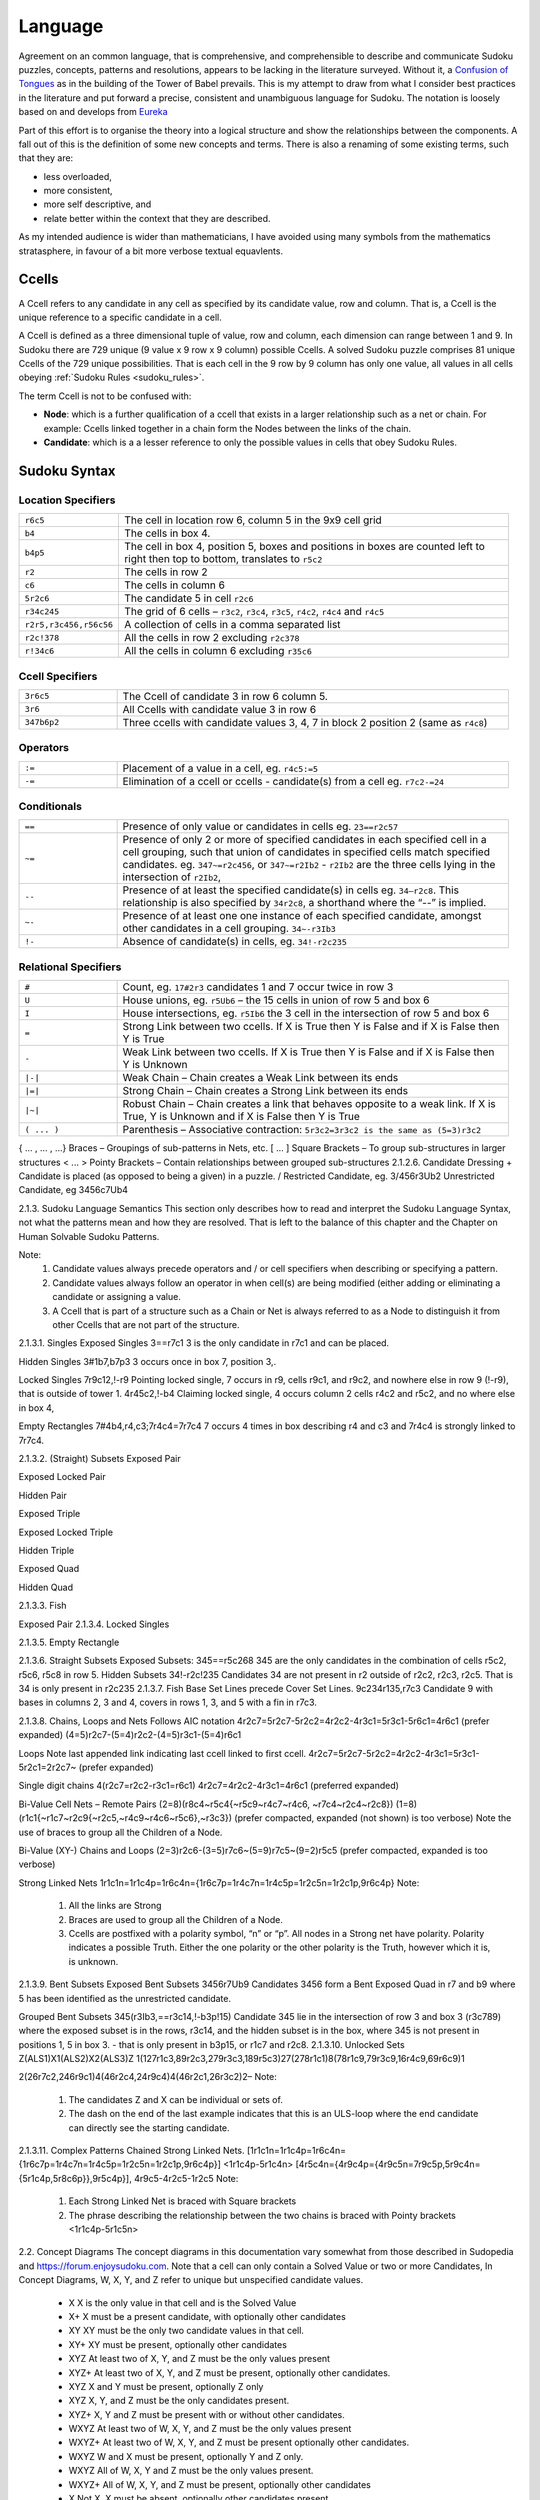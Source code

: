 .. title:: Yet another Sudoku | Foundation | Language
.. role:: raw-html(raw)
   :format: html

********
Language
********

Agreement on an common language, that is comprehensive, and comprehensible to describe
and communicate Sudoku puzzles, concepts, patterns and resolutions,
appears to be lacking in the literature surveyed.  Without it, a `Confusion of Tongues
<https://en.wikipedia.org/wiki/Tower_of_Babel#Confusion_of_tongues>`_ as in the building of the Tower
of Babel prevails.  This is my attempt to draw from what I consider best practices in the literature
and put forward a precise, consistent and unambiguous language for Sudoku.  The notation is loosely
based on and develops from `Eureka <http://sudopedia.enjoysudoku.com/Eureka.html>`_

Part of this effort is to organise the theory into a logical structure and show the relationships
between the components.  A fall out of this is the definition of some new concepts and terms.  There
is also a renaming of some existing terms, such that they are:

*  less overloaded,
*  more consistent,
*  more self descriptive, and
*  relate better within the context that they are described.

As my intended audience is wider than mathematicians, I have avoided using many symbols from the
mathematics stratasphere, in favour of a bit more verbose textual equavlents.

Ccells
======

A Ccell refers to any candidate in any cell as specified by its candidate value, row and column.  That is,
a Ccell is the unique reference to a specific candidate in a cell.

A Ccell is defined as a three dimensional tuple of value, row and column, each dimension can range
between 1 and 9.  In Sudoku there are 729 unique (9 value x 9 row x 9 column) possible Ccells.  A
solved Sudoku puzzle comprises 81 unique Ccells of the 729 unique possibilities.  That is each cell
in the 9 row by 9 column has only one value, all values in all cells obeying :ref:`Sudoku Rules <sudoku_rules>`.

The term Ccell is not to be confused with:

*  **Node**:  which is a further qualification of a ccell that exists in a larger relationship such
   as a net or chain.  For example:  Ccells linked together in a chain form the Nodes between the
   links of the chain.
*  **Candidate**:  which is a a lesser reference to only the possible values in cells that obey Sudoku Rules.

Sudoku Syntax
=============

Location Specifiers
-------------------

.. list-table::
   :widths: 20 80
   :align: left
   :width: 98%

   *  -  ``r6c5``
      -  The cell in location row 6, column 5 in the 9x9 cell grid
   *  -  ``b4``
      -  The cells in box 4.
   *  -  ``b4p5``
      -  The cell in box 4, position 5, boxes and positions in boxes are counted left to right then
         top to bottom, translates to ``r5c2``
   *  -  ``r2``
      -  The cells in row 2
   *  -  ``c6``
      -  The cells in column 6
   *  -  ``5r2c6``
      -  The candidate 5 in cell ``r2c6``
   *  -  ``r34c245``
      -  The grid of 6 cells – ``r3c2``, ``r3c4``, ``r3c5``, ``r4c2``, ``r4c4`` and ``r4c5``
   *  -  ``r2r5,r3c456,r56c56``
      -  A collection of cells in a comma separated list
   *  -  ``r2c!378``
      -  All the cells in row 2 excluding ``r2c378``
   *  -  ``r!34c6``
      -  All the cells in column 6 excluding ``r35c6``

Ccell Specifiers
----------------

.. list-table::
   :widths: 20 80
   :align: left
   :width: 98%

   *  -  ``3r6c5``
      -  The Ccell of candidate 3 in row 6 column 5.
   *  -  ``3r6``
      -  All Ccells with candidate value 3 in row 6
   *  -  ``347b6p2``
      -  Three ccells with candidate values 3, 4, 7 in block 2 position 2 (same as ``r4c8``)

Operators
---------

.. list-table::
   :widths: 20 80
   :align: left
   :width: 98%

   *  -  ``:=``
      -  Placement of a value in a cell, eg. ``r4c5:=5``
   *  -  ``-=``
      -  Elimination of a ccell or ccells - candidate(s) from a cell eg. ``r7c2-=24``

Conditionals
------------

.. list-table::
   :widths: 20 80
   :align: left
   :width: 98%

   *  -  ``==``
      -  Presence of only value or candidates in cells  eg. ``23==r2c57``
   *  -  ``~=``
      -  Presence of only 2 or more of specified candidates in each specified cell in a cell grouping,
         such that union of candidates in specified cells match specified candidates. eg.  ``347~=r2c456``,
         or ``347~=r2Ib2`` - ``r2Ib2`` are the three cells lying in the intersection of ``r2Ib2``,
   *  -  ``--``
      -  Presence of at least the specified candidate(s) in cells eg. ``34—r2c8``.  This relationship is also
         specified by ``34r2c8``, a shorthand where the “--” is implied.
   *  -  ``~-``
      -  Presence of at least one one instance of each specified candidate, amongst other candidates in a cell
         grouping.  ``34~-r3Ib3``
   *  -  ``!-``
      -  Absence of candidate(s) in cells, eg. ``34!-r2c235``

Relational Specifiers
---------------------

.. list-table::
   :widths: 20 80
   :align: left
   :width: 98%

   *  -  ``#``
      -  Count, eg. ``17#2r3`` candidates 1 and 7 occur twice in row 3
   *  -  ``U``
      -  House unions, eg. ``r5Ub6`` – the 15 cells in union of row 5 and box 6
   *  -  ``I``
      -  House intersections, eg. ``r5Ib6`` the 3 cell in the intersection of row 5 and box 6
   *  -  ``=``
      -  Strong Link between two ccells. If X is True then Y is False and if X is False then Y is True
   *  -  ``-``
      -  Weak Link between two ccells. If X is True then Y is False and if X is False then Y is Unknown
   *  -  ``|-|``
      -  Weak Chain – Chain creates a Weak Link between its ends
   *  -  ``|=|``
      -  Strong Chain – Chain creates a Strong Link between its ends
   *  -  ``|~|``
      -  Robust Chain – Chain creates a link that behaves opposite to a weak link. If X is True, Y is Unknown
         and if X is False then Y is True
   *  -  ``( ... )``
      -  Parenthesis – Associative contraction: ``5r3c2=3r3c2 is the same as (5=3)r3c2``


{ ... , ... , ...}	Braces – Groupings of sub-patterns in Nets, etc.
[ ... ]	Square Brackets – To group sub-structures in larger structures
< ... >	Pointy Brackets – Contain relationships between grouped sub-structures
2.1.2.6.   Candidate Dressing
+	Candidate is placed (as opposed to being a given) in a puzzle.
/	Restricted Candidate, eg. 3/456r3Ub2
\	Unrestricted Candidate, eg 34\56c7Ub4

2.1.3.   Sudoku Language Semantics
This section only describes how to read and interpret the Sudoku Language Syntax, not what the patterns mean and how they are resolved.  That is left to the balance of this chapter and the Chapter on Human Solvable Sudoku Patterns.

Note:
    1. Candidate values always precede operators and / or cell specifiers when describing or specifying a pattern.
    2. Candidate values always follow an operator in when cell(s) are being modified (either adding or eliminating a candidate or assigning a value.
    3. A Ccell that is part of a structure such as a Chain or Net is always referred to as a Node to distinguish it from other Ccells that are not part of the structure.

2.1.3.1.   Singles
Exposed Singles
3==r7c1	3 is the only candidate in r7c1 and can be placed.

Hidden Singles
3#1b7,b7p3	3 occurs once in box 7, position 3,.

Locked Singles
7r9c12,!-r9		Pointing locked single, 7 occurs in r9, cells r9c1, and r9c2, and nowhere else in row 9 (!-r9), that is outside of tower 1.
4r45c2,!-b4	Claiming locked single, 4 occurs column 2 cells  r4c2 and r5c2, and no where else in box 4,

Empty Rectangles
7#4b4,r4,c3;7r4c4=7r7c4
7 occurs 4 times in box describing r4 and c3 and 7r4c4 is strongly linked to 7r7c4.

2.1.3.2.   (Straight) Subsets
Exposed Pair

Exposed Locked Pair

Hidden Pair

Exposed Triple

Exposed Locked Triple

Hidden Triple

Exposed Quad

Hidden Quad

2.1.3.3.   Fish




Exposed Pair
2.1.3.4.   Locked Singles

2.1.3.5.   Empty Rectangle





2.1.3.6.   Straight Subsets
Exposed Subsets:
345==r5c268	345 are the only candidates in the combination of cells r5c2, r5c6, r5c8 in row 5.
Hidden Subsets
34!-r2c!235	Candidates 34 are not present in r2 outside of r2c2, r2c3, r2c5.  That is 34 is only present in r2c235
2.1.3.7.   Fish
Base Set Lines precede Cover Set Lines.
9c234r135,r7c3	Candidate 9 with bases in columns 2, 3 and 4, covers in rows 1, 3, and 5 with a fin in r7c3.

2.1.3.8.   Chains, Loops and Nets
Follows AIC notation
4r2c7=5r2c7-5r2c2=4r2c2-4r3c1=5r3c1-5r6c1=4r6c1  (prefer expanded)
(4=5)r2c7-(5=4)r2c2-(4=5)r3c1-(5=4)r6c1

Loops
Note last appended link indicating last ccell linked to first ccell.
4r2c7=5r2c7-5r2c2=4r2c2-4r3c1=5r3c1-5r2c1=2r2c7~  (prefer expanded)

Single digit chains
4(r2c7=r2c2-r3c1=r6c1)
4r2c7=4r2c2-4r3c1=4r6c1  (preferred expanded)

Bi-Value Cell Nets – Remote Pairs
(2=8)(r8c4~r5c4{~r5c9~r4c7~r4c6, ~r7c4~r2c4~r2c8})
(1=8)(r1c1{~r1c7~r2c9{~r2c5,~r4c9~r4c6~r5c6},~r3c3})  (prefer compacted, expanded (not shown) is too verbose)
Note the use of braces to group all the Children of a Node.

Bi-Value (XY-) Chains and Loops
(2=3)r2c6-(3=5)r7c6~(5=9)r7c5~(9=2)r5c5  (prefer compacted, expanded is too verbose)

Strong Linked Nets
1r1c1n=1r1c4p=1r6c4n={1r6c7p=1r4c7n=1r4c5p=1r2c5n=1r2c1p,9r6c4p}
Note:

    1. All the links are Strong
    2. Braces are used to group all the Children of a Node.
    3. Ccells are postfixed with a polarity symbol, “n” or “p”.  All nodes in a Strong net have polarity. Polarity indicates a possible Truth.  Either the one polarity or the other polarity is the Truth, however which it is, is unknown.

2.1.3.9.   Bent Subsets
Exposed Bent Subsets
34\56r7Ub9	Candidates 3456 form a Bent Exposed Quad in r7 and b9 where 5 has been identified as the unrestricted candidate.

Grouped Bent Subsets
345(r3Ib3,==r3c14,!-b3p!15)  Candidate 345 lie in the intersection of row 3 and box 3 (r3c789) where the exposed subset is in the rows, r3c14, and the hidden subset is in the box, where 345 is not present in positions 1, 5 in box 3. - that is only present in b3p15, or r1c7 and r2c8.
2.1.3.10.   Unlocked Sets
Z(ALS1)X1(ALS2)X2(ALS3)Z
1(127r1c3,89r2c3,279r3c3,189r5c3)27(278r1c1)8(78r1c9,79r3c9,16r4c9,69r6c9)1

2(26r7c2,246r9c1)4(46r2c4,24r9c4)4(46r2c1,26r3c2)2–
Note:

    1. The candidates Z and X can be individual or sets of.
    2. The dash on the end of the last example indicates that this is an ULS-loop where the end candidate can directly see the starting candidate.

2.1.3.11.   Complex Patterns
Chained Strong Linked Nets.
[1r1c1n=1r1c4p=1r6c4n={1r6c7p=1r4c7n=1r4c5p=1r2c5n=1r2c1p,9r6c4p}]
<1r1c4p-5r1c4n>
[4r5c4n={4r9c4p={4r9c5n=7r9c5p,5r9c4n={5r1c4p,5r8c6p}},9r5c4p}],
4r9c5-4r2c5-1r2c5
Note:

    1. Each Strong Linked Net is braced with Square brackets
    2. The phrase describing the relationship between the two chains is braced with Pointy brackets <1r1c4p-5r1c5n>


2.2.   Concept Diagrams
The concept diagrams in this documentation vary somewhat from those described in Sudopedia and https://forum.enjoysudoku.com.  Note that a cell can only contain a Solved Value or two or more Candidates, In Concept Diagrams, W, X, Y, and Z refer to unique but unspecified candidate values.

    • X	X is the only value in that cell and is the Solved Value
    • X+	X must be a present candidate, with optionally other candidates
    • XY	XY must be the only two candidate values in that cell.
    • XY+	XY must be present, optionally other candidates
    • XYZ	At least two of X, Y, and Z must be the only values present
    • XYZ+	At least two of X, Y,  and Z must be present, optionally other candidates.
    • XYZ	X and Y  must be present, optionally Z only
    • XYZ	X, Y, and Z must be the only candidates present.
    • XYZ+	X, Y and Z must be present with or without other candidates.
    • WXYZ	At least two of W, X, Y, and Z must be the only values present
    • WXYZ+	At least two of W, X, Y, and Z must be present optionally other candidates.
    • WXYZ	W and X must be present, optionally Y and Z only.
    • WXYZ	All of W, X, Y and Z must be the only values present.
    • WXYZ+	All of W, X, Y, and Z must be present, optionally other candidates
    • X	Not X, X must be absent, optionally other candidates present.

The “∪” union symbol prefixing any of the above specifications represents the union of that candidate specification s in a linebox line intersection.
    • ∪XYZ+	The linebox intersection union must contain at least X, Y and Z.

Candidate eliminations:
    • *		Any candidate indicated in the pattern can be eliminated.
    • X*	Any candidate except X can be eliminated.
    • X	X can be eliminated if present.
    • XYZ*	X and Y must be present, optionally Z present and any other candidate can be eliminated.

Some Examples:

Locked Exposed Pair
The exposed pair XY is confined to the intersection of r1 and b1.  * indicates all the cells that can see the cells of the exposed pair.  If X or Y exists in those cells with a \*, it can be eliminated.



Y-Wing
The pattern XYr3c2, YZr3c6 and XZr8c2 identifying that Z will be True in either or both pincers.  Therefore, any cell that sees both pincers can eliminate Z











Locked Pointing Single.
X is present in the intersection of r1 and b1 with other candidates, and is not present in any of the other cells in b1.  As X is constrained to the intersection, X cannot be true anywhere else in r1, and if present in any of the cells indicated by the * it can be eliminated.

XYZ-Wing










Locked Exposed Triple










2.3.